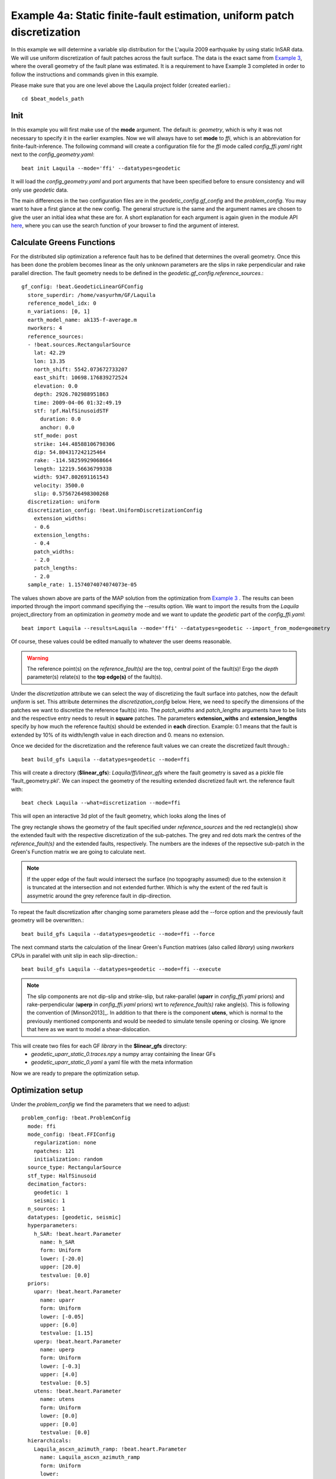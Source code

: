 
Example 4a: Static finite-fault estimation, uniform patch discretization
------------------------------------------------------------------------

In this example we will determine a variable slip distribution for the L'aquila 2009 earthquake by using static InSAR data.
We will use uniform discretization of fault patches across the fault surface.
The data is the exact same from `Example 3 <https://pyrocko.org/beat/docs/current/examples/Rectangular.html#>`__, where the overall geometry of the fault plane was estimated.
It is a requirement to have Example 3 completed in order to follow the instructions and commands given in this example.

Please make sure that you are one level above the Laquila project folder (created earlier).::

  cd $beat_models_path

Init
^^^^
In this example you will first make use of the **mode** argument. The default is: *geometry*, which is why it was not necessary to specify it in the earlier examples. Now we will always have to set **mode** to *ffi*, which is an abbreviation for finite-fault-inference.
The following command will create a configuration file for the *ffi* mode called *config_ffi.yaml* right next to the *config_geometry.yaml*::

  beat init Laquila --mode='ffi' --datatypes=geodetic

It will load the *config_geometry.yaml* and port arguments that have been specified before to ensure consistency and will only use *geodetic* data.

The main differences in the two configuration files are in the *geodetic_config.gf_config* and the *problem_config*. You may want to have a first glance at the new config. The general structure is the same and the argument names are chosen to give the user an initial idea what these are for. A short explanation for each argument is again given in the module API `here <https://pyrocko.org/beat/docs/current/api.html#config.NonlinearGFConfig>`__, where you can use the search function of your browser to find the argument of interest.


Calculate Greens Functions
^^^^^^^^^^^^^^^^^^^^^^^^^^
For the distributed slip optimization a reference fault has to be defined that determines the overall geometry.
Once this has been done the problem becomes linear as the only unknown parameters are the slips in rake perpendicular and rake parallel direction.
The fault geometry needs to be defined in the *geodetic.gf_config.reference_sources*.::

  gf_config: !beat.GeodeticLinearGFConfig
    store_superdir: /home/vasyurhm/GF/Laquila
    reference_model_idx: 0
    n_variations: [0, 1]
    earth_model_name: ak135-f-average.m
    nworkers: 4
    reference_sources:
    - !beat.sources.RectangularSource
      lat: 42.29
      lon: 13.35
      north_shift: 5542.073672733207
      east_shift: 10698.176839272524
      elevation: 0.0
      depth: 2926.702988951863
      time: 2009-04-06 01:32:49.19
      stf: !pf.HalfSinusoidSTF
        duration: 0.0
        anchor: 0.0
      stf_mode: post
      strike: 144.48588106798306
      dip: 54.804317242125464
      rake: -114.58259929068664
      length: 12219.56636799338
      width: 9347.802691161543
      velocity: 3500.0
      slip: 0.5756726498300268
    discretization: uniform
    discretization_config: !beat.UniformDiscretizationConfig
      extension_widths:
      - 0.6
      extension_lengths:
      - 0.4
      patch_widths:
      - 2.0
      patch_lengths:
      - 2.0
    sample_rate: 1.1574074074074073e-05

The values shown above are parts of the MAP solution from the optimization from `Example 3 <https://pyrocko.org/beat/docs/current/examples/Rectangular.html#>`__ . The results can been imported through the import command specifiying the --results option. We want to import the results from the *Laquila* project_directory from an optimization in *geometry* mode and we want to update the *geodetic* part of the *config_ffi.yaml*::

  beat import Laquila --results=Laquila --mode='ffi' --datatypes=geodetic --import_from_mode=geometry

Of course, these values could be edited manually to whatever the user deems reasonable.

.. warning:: The reference point(s) on the *reference_fault(s)* are the top, central point of the fault(s)! Ergo the *depth* parameter(s) relate(s) to the **top edge(s)** of the fault(s).

Under the *discretization* attribute we can select the way of discretizing the fault surface into patches, now the default *uniform* is set. This attribute determines the *discretization_config* below. Here, we need to specify the dimensions of the patches we want to discretize the reference fault(s) into. The *patch_widths* and *patch_lengths* arguments have to be lists and the respective entry needs to result in **square** patches. The parameters **extension_withs** and **extension_lengths** specify by how much the reference fault(s) should be extended in **each** direction. Example: 0.1 means that the fault is extended by 10% of its width/length value in each direction and 0. means no extension.

Once we decided for the discretization and the reference fault values we can create the discretized fault through.::

  beat build_gfs Laquila --datatypes=geodetic --mode=ffi

This will create a directory (**$linear_gfs**): *Laquila/ffi/linear_gfs* where the fault geometry is saved as a pickle file 'fault_geometry.pkl'.
We can inspect the geometry of the resulting extended discretized fault wrt. the reference fault with::

  beat check Laquila --what=discretization --mode=ffi

This will open an interactive 3d plot of the fault geometry, which looks along the lines of

.. image:: ../_static/example4/Laquila_FaultGeometry.png

The grey rectangle shows the geometry of the fault specified under *reference_sources* and the red rectangle(s) show the extended fault with the respective discretization of the sub-patches. The grey and red dots mark the centres of the *reference_fault(s)* and the extended faults, respectively.
The numbers are the indexes of the repsective sub-patch in the Green's Function matrix we are going to calculate next.

.. note:: If the upper edge of the fault would intersect the surface (no topography assumed) due to the extension it is truncated at the intersection and not extended further. Which is why the extent of the red fault is assymetric around the grey reference fault in dip-direction.

To repeat the fault discretization after changing some parameters please add the --force option and the previously fault geometry will be overwritten.::

  beat build_gfs Laquila --datatypes=geodetic --mode=ffi --force

The next command starts the calculation of the linear Green's Function matrixes (also called *library*) using *nworkers* CPUs in parallel with unit slip in each slip-direction.::

  beat build_gfs Laquila --datatypes=geodetic --mode=ffi --execute

.. note:: The slip components are not dip-slip and strike-slip, but rake-parallel (**uparr** in *config_ffi.yaml* priors) and rake-perpendicular (**uperp** in *config_ffi.yaml* priors) wrt to *reference_fault(s)* rake angle(s). This is following the convention of [Minson2013]_. In addition to that there is the component **utens**, which is normal to the previously mentioned components and would be needed to simulate tensile opening or closing. We ignore that here as we want to model a shear-dislocation.

This will create two files for each GF *library* in the **$linear_gfs** directory:
 - *geodetic_uparr_static_0.traces.npy* a numpy array containing the linear GFs
 - *geodetic_uparr_static_0.yaml* a yaml file with the meta information

Now we are ready to prepare the optimization setup.


Optimization setup
^^^^^^^^^^^^^^^^^^

Under the *problem_config* we find the parameters that we need to adjust::

    problem_config: !beat.ProblemConfig
      mode: ffi
      mode_config: !beat.FFIConfig
        regularization: none
        npatches: 121
        initialization: random
      source_type: RectangularSource
      stf_type: HalfSinusoid
      decimation_factors:
        geodetic: 1
        seismic: 1
      n_sources: 1
      datatypes: [geodetic, seismic]
      hyperparameters:
        h_SAR: !beat.heart.Parameter
          name: h_SAR
          form: Uniform
          lower: [-20.0]
          upper: [20.0]
          testvalue: [0.0]
      priors:
        uparr: !beat.heart.Parameter
          name: uparr
          form: Uniform
          lower: [-0.05]
          upper: [6.0]
          testvalue: [1.15]
        uperp: !beat.heart.Parameter
          name: uperp
          form: Uniform
          lower: [-0.3]
          upper: [4.0]
          testvalue: [0.5]
        utens: !beat.heart.Parameter
          name: utens
          form: Uniform
          lower: [0.0]
          upper: [0.0]
          testvalue: [0.0]
      hierarchicals:
        Laquila_ascxn_azimuth_ramp: !beat.heart.Parameter
          name: Laquila_ascxn_azimuth_ramp
          form: Uniform
          lower:
          - -0.00043773457168120667
          upper:
          - -0.00043773457168120667
          testvalue:
          - -0.00043773457168120667
        Laquila_ascxn_offset: !beat.heart.Parameter
          name: Laquila_ascxn_offset
          form: Uniform
          lower:
          - -0.004496268249748271
          upper:
          - -0.004496268249748271
          testvalue:
          - -0.004496268249748271
        Laquila_ascxn_range_ramp: !beat.heart.Parameter
          name: Laquila_ascxn_range_ramp
          form: Uniform
          lower:
          - -0.00023808150002277328
          upper:
          - -0.00023808150002277328
          testvalue:
          - -0.00023808150002277328
        Laquila_dscxn_azimuth_ramp: !beat.heart.Parameter
          name: Laquila_dscxn_azimuth_ramp
          form: Uniform
          lower:
          - 4.978325480108451e-05
          upper:
          - 4.978325480108451e-05
          testvalue:
          - 4.978325480108451e-05
        Laquila_dscxn_offset: !beat.heart.Parameter
          name: Laquila_dscxn_offset
          form: Uniform
          lower:
          - -0.003754963750062188
          upper:
          - -0.003754963750062188
          testvalue:
          - -0.003754963750062188
        Laquila_dscxn_range_ramp: !beat.heart.Parameter
          name: Laquila_dscxn_range_ramp
          form: Uniform
          lower:
          - -0.00025072248953317104
          upper:
          - -0.00025072248953317104
          testvalue:
          - -0.00025072248953317104

.. note:: The npatches parameter should not be manually adjusted. It is automatically set by running the fault discretizeation step during GF calculation(above).


Hierarchicals
=============

Please notice the hierarchicals parameters! These are the MAP parameters for the orbital ramps for each radar scene that have been optimized in `Example 3 <https://pyrocko.org/beat/docs/current/examples/Rectangular.html#>`__ . These parameters are imported if the *ramp* correction under *corrections* in the *geodetic_config* was set to True.::

  corrections_config: !beat.GeodeticCorrectionsConfig
    euler_poles:
    - !beat.EulerPoleConfig
      enabled: false
    ramp: !beat.RampConfig
      dataset_names:
      - Laquila_dscxn
      - Laquila_ascxn
      enabled: true
    strain_rates:
    - !beat.StrainRateConfig
      enabled: false

The default is to fix these ramp parameters during the static distributed slip optimization, because leaving them open often results in tradeoffs with patches at greater depth and thus artificial slip is optimized at greater depth.
Nevertheless, the user may want to try out to free the upper and lower bounds again to include the parameters into the optimization.

..note:: The *EulerPole* and *StrainRate* corrections are useful for interseismic studies and will be covered in another tutorial.

Priors
======
The upper and lower bounds of the two prior variables can be adjusted to reduce the solution space (slip parameters [m]). For the L'aquila earthquake it is highly unlikely to have 6 meters of slip, which is simply the default parameter. A maximum slip of 2 meters in slip parallel direction may be more reasonable. In order to be able to sample the zero value at the lower bound it is necessary to allow for some backslip- ergo negative *uparr*; here 0.1 might be a reasonable choice.

To also allow for variable rake angles accross the fault we may want to allow some rake perpendicular slip. Here the lower and upper bounds should be set to -1. and 1., respectively.

.. note:: In order to fix a variable at a certain value, the lower and upper bounds as well as the testvlue need to be set to the same value.

Regularization
==============

The *regularization* argument should be set to *laplacian* to introduce a smoothing constraint that penalizes high slip gradients between neighboring patches.
Once this is enabled we need to update the configuration file to initialize the slip-smoothing weight as a random variable in the optimization [Fukuda2008]_.
Adding the --diff option will display the changes to the config to screen instead of applying them to the file.::

  beat update Laquila --mode=ffi --diff --parameters=hypers

Once happy with the displayed changes the changes will be applied to the file with::

  beat update Laquila --mode=ffi --parameters=hypers

.. note:: The *None* regularization would be used if covariance matrices that describe the theory errors for the velocity model and/or the fault geometry have been estimated [Duputel2014]_ , [Ragon2018]_. How to do that in BEAT will be part of another tutorial in the future.


Sample the solution space
^^^^^^^^^^^^^^^^^^^^^^^^^
Please refer to the 'Sample the solution space section' of `example 3 <https://pyrocko.org/beat/docs/current/examples/FullMT_regional.html#sample-the-solution-space>`__ example for a more detailed description of the sampling and associated parameters.

Firstly, we only optimize for the noise scaling or hyperparameters (HPs) including the laplacian smoothing weight::

   beat sample Laquila --hypers --mode=ffi

Checking the $project_directory/config_ffi.yaml, the hyperparameter bounds show something like::

   hyperparameters:
   h_SAR: !beat.heart.Parameter
     name: h_SAR
     form: Uniform
     lower: [-1.0]
     upper: [5.0]
     testvalue: [2.0]
   h_laplacian: !beat.heart.Parameter
     name: h_laplacian
     form: Uniform
     lower: [-5.0]
     upper: [5.0]
     testvalue: [0.5]


Markov Chain initialization
===========================
The *initialization* argument determines at which point in the solution space to initialize the Markov Chains. The default value *random* simply draws a random point in the solution space from the prior distributions for each Markov Chain to be sampled. However, as we are using a laplacian smoothing constraint we can use the non-negative least-squares solution as a starting value for a randomly drawn smoothing weight (from the initial guess on the *h_laplacian* parameter range) [Fukuda2008]_. To do, so we need to set the *initialization* to "lsq"::

   mode_config: !beat.FFIConfig
     regularization: laplacian
     npatches: 121
     initialization: lsq

The 'n_jobs' number should be set to as many CPUs as the user can spare under the *sampler_config*. The number of sampled MarkovChains and the number of steps for each chain of the SMC sampler should be set to high values as we are optimizing now for ca 250 random variables (if the values from the tutorial haven't been altered by the user); for example to 5000 and 400, respectively.

.. warning:: With these sampler parameters a huge amount of samples are going to be stored to disk! With the values from the tutorial approximately *140GB* of samples are created in the course of the sampling. Please see `example 0 <https://hvasbath.github.io/beat/examples/FullMT_regional.html#summarize-the-results>`__ for an instruction on how to keep only the important samples to reduce the disk usage. Another way to reduce the required disc space is through the *buffer_thinning* parameter described `here <https://hvasbath.github.io/beat/getting_started/backends.html#sampling-backends>`__.


Finally, we are set to run the full optimization for the static slip-distribution with::

  beat sample Laquila --mode=ffi


Summarize and plotting
^^^^^^^^^^^^^^^^^^^^^^
After the sampling successfully finished, the final stage results have to be summarized with::

 beat summarize Laquila --stage_number=-1 --mode=ffi

After that several figures illustrating the results can be created.

For the slip-distribution please run::

  beat plot Laquila slip_distribution --mode=ffi

.. image:: ../_static/example4/Laquila_static_slip_dist_-1_max.png

To get histograms for the laplacian smoothing, the noise scalings and the posterior likelihood please run::

  beat plot Laquila stage_posteriors --stage_number=-1 --mode=ffi --varnames=h_laplacian,h_SAR,like

.. image:: ../_static/example4/stage_-1_max.png
   :height: 350px
   :width: 350 px

For a comparison between data, synthetic displacements and residuals for the two InSAR tracks in a local coordinate system please run::

  beat plot Laquila scene_fits --mode=ffi

.. image:: ../_static/example4/scenes_-1_max_local_200_0.png

The plot should show something like this. Here the residuals are displayed with an individual color scale according to their minimum and maximum values.


For a plot using the global geographic coordinate system where the residuals have the same color bar as data and synthetics please run::

  beat plot Laquila scene_fits --mode=ffi --plot_projection=latlon

.. image:: ../_static/example4/scenes_-1_max_latlon_200_0.png


References
^^^^^^^^^^
.. [Duputel2014] Duputel, Z., Agram, P. S., Simons, M., Minson, S. E., and Beck, J. L. (2014). Accounting for prediction uncertainty when inferring subsurface fault slip. Geophysical Journal International, 197(1):464–482
.. [Fukuda2008] Fukuda, J. and Johnson, K. M. (2008). A fully Bayesian inversion for spatial distribution of fault slip with objective smoothing. Bulletin of the Seismological Society of America, 98(3):1128–1146
.. [Ragon2018] Ragon, T., Sladen, A., Simons,  M. Accounting for uncertain fault geometry in earthquake source inversions – I: theory and simplified application, Geophysical Journal International, 214(2):1174–1190
